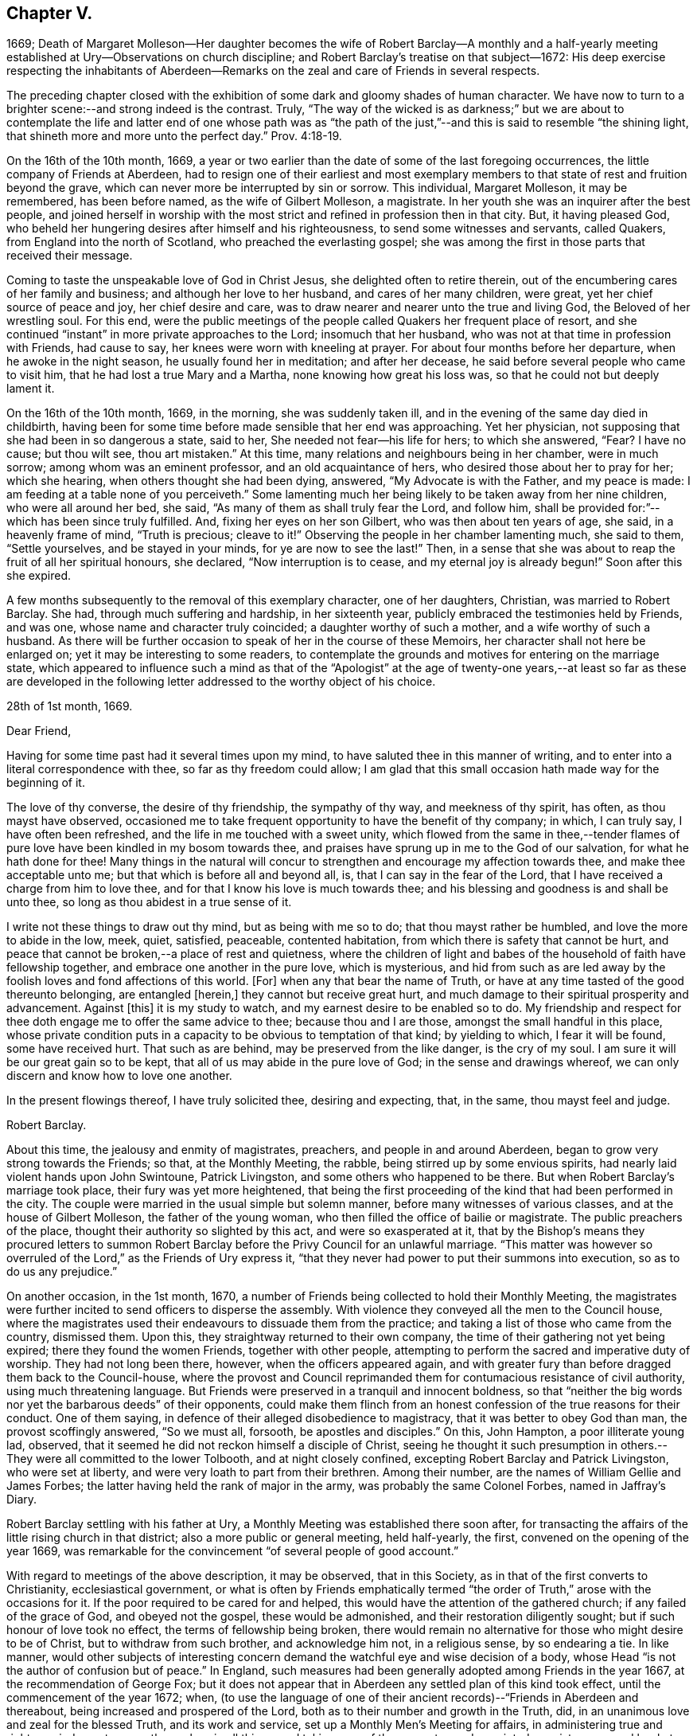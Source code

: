 == Chapter V.

1669;
Death of Margaret Molleson--Her daughter becomes the wife of Robert Barclay--A monthly
and a half-yearly meeting established at Ury--Observations on church discipline;
and Robert Barclay`'s treatise on that subject--1672:
His deep exercise respecting the inhabitants of Aberdeen--Remarks
on the zeal and care of Friends in several respects.

The preceding chapter closed with the exhibition
of some dark and gloomy shades of human character.
We have now to turn to a brighter scene:--and strong indeed is the contrast.
Truly,
"`The way of the wicked is as darkness;`" but we are about to contemplate
the life and latter end of one whose path was as "`the path of
the just,`"--and this is said to resemble "`the shining light,
that shineth more and more unto the perfect day.`" Prov. 4:18-19.

On the 16th of the 10th month, 1669,
a year or two earlier than the date of some of the last foregoing occurrences,
the little company of Friends at Aberdeen,
had to resign one of their earliest and most exemplary members
to that state of rest and fruition beyond the grave,
which can never more be interrupted by sin or sorrow.
This individual, Margaret Molleson, it may be remembered, has been before named,
as the wife of Gilbert Molleson, a magistrate.
In her youth she was an inquirer after the best people,
and joined herself in worship with the most strict
and refined in profession then in that city.
But, it having pleased God,
who beheld her hungering desires after himself and his righteousness,
to send some witnesses and servants, called Quakers,
from England into the north of Scotland, who preached the everlasting gospel;
she was among the first in those parts that received their message.

Coming to taste the unspeakable love of God in Christ Jesus,
she delighted often to retire therein,
out of the encumbering cares of her family and business;
and although her love to her husband, and cares of her many children, were great,
yet her chief source of peace and joy, her chief desire and care,
was to draw nearer and nearer unto the true and living God,
the Beloved of her wrestling soul.
For this end,
were the public meetings of the people called Quakers her frequent place of resort,
and she continued "`instant`" in more private approaches to the Lord;
insomuch that her husband, who was not at that time in profession with Friends,
had cause to say, her knees were worn with kneeling at prayer.
For about four months before her departure, when he awoke in the night season,
he usually found her in meditation; and after her decease,
he said before several people who came to visit him,
that he had lost a true Mary and a Martha, none knowing how great his loss was,
so that he could not but deeply lament it.

On the 16th of the 10th month, 1669, in the morning, she was suddenly taken ill,
and in the evening of the same day died in childbirth,
having been for some time before made sensible that her end was approaching.
Yet her physician, not supposing that she had been in so dangerous a state, said to her,
She needed not fear--his life for hers; to which she answered, "`Fear?
I have no cause; but thou wilt see, thou art mistaken.`"
At this time, many relations and neighbours being in her chamber, were in much sorrow;
among whom was an eminent professor, and an old acquaintance of hers,
who desired those about her to pray for her; which she hearing,
when others thought she had been dying, answered, "`My Advocate is with the Father,
and my peace is made: I am feeding at a table none of you perceiveth.`"
Some lamenting much her being likely to be taken away from her nine children,
who were all around her bed, she said, "`As many of them as shall truly fear the Lord,
and follow him, shall be provided for:`"--which has been since truly fulfilled.
And, fixing her eyes on her son Gilbert, who was then about ten years of age, she said,
in a heavenly frame of mind, "`Truth is precious; cleave to it!`"
Observing the people in her chamber lamenting much, she said to them,
"`Settle yourselves, and be stayed in your minds, for ye are now to see the last!`"
Then, in a sense that she was about to reap the fruit of all her spiritual honours,
she declared, "`Now interruption is to cease, and my eternal joy is already begun!`"
Soon after this she expired.

A few months subsequently to the removal of this exemplary character,
one of her daughters, Christian, was married to Robert Barclay.
She had, through much suffering and hardship, in her sixteenth year,
publicly embraced the testimonies held by Friends, and was one,
whose name and character truly coincided; a daughter worthy of such a mother,
and a wife worthy of such a husband.
As there will be further occasion to speak of her in the course of these Memoirs,
her character shall not here be enlarged on; yet it may be interesting to some readers,
to contemplate the grounds and motives for entering on the marriage state,
which appeared to influence such a mind as that of the "`Apologist`" at
the age of twenty-one years,--at least so far as these are developed in
the following letter addressed to the worthy object of his choice.

28th of 1st month, 1669.

Dear Friend,

Having for some time past had it several times upon my mind,
to have saluted thee in this manner of writing,
and to enter into a literal correspondence with thee, so far as thy freedom could allow;
I am glad that this small occasion hath made way for the beginning of it.

The love of thy converse, the desire of thy friendship, the sympathy of thy way,
and meekness of thy spirit, has often, as thou mayst have observed,
occasioned me to take frequent opportunity to have the benefit of thy company; in which,
I can truly say, I have often been refreshed,
and the life in me touched with a sweet unity,
which flowed from the same in thee,--tender flames of pure
love have been kindled in my bosom towards thee,
and praises have sprung up in me to the God of our salvation,
for what he hath done for thee!
Many things in the natural will concur to strengthen
and encourage my affection towards thee,
and make thee acceptable unto me; but that which is before all and beyond all, is,
that I can say in the fear of the Lord,
that I have received a charge from him to love thee,
and for that I know his love is much towards thee;
and his blessing and goodness is and shall be unto thee,
so long as thou abidest in a true sense of it.

I write not these things to draw out thy mind, but as being with me so to do;
that thou mayst rather be humbled, and love the more to abide in the low, meek, quiet,
satisfied, peaceable, contented habitation,
from which there is safety that cannot be hurt,
and peace that cannot be broken,--a place of rest and quietness,
where the children of light and babes of the household of faith have fellowship together,
and embrace one another in the pure love, which is mysterious,
and hid from such as are led away by the foolish loves and fond affections of this world.
+++[+++For]
when any that bear the name of Truth,
or have at any time tasted of the good thereunto belonging, are entangled +++[+++herein,]
they cannot but receive great hurt,
and much damage to their spiritual prosperity and advancement.
Against +++[+++this]
it is my study to watch, and my earnest desire to be enabled so to do.
My friendship and respect for thee doth engage me to offer the same advice to thee;
because thou and I are those, amongst the small handful in this place,
whose private condition puts in a capacity to be obvious to temptation of that kind;
by yielding to which, I fear it will be found, some have received hurt.
That such as are behind, may be preserved from the like danger, is the cry of my soul.
I am sure it will be our great gain so to be kept,
that all of us may abide in the pure love of God; in the sense and drawings whereof,
we can only discern and know how to love one another.

In the present flowings thereof, I have truly solicited thee, desiring and expecting,
that, in the same, thou mayst feel and judge.

Robert Barclay.

About this time, the jealousy and enmity of magistrates, preachers,
and people in and around Aberdeen, began to grow very strong towards the Friends;
so that, at the Monthly Meeting, the rabble, being stirred up by some envious spirits,
had nearly laid violent hands upon John Swintoune, Patrick Livingston,
and some others who happened to be there.
But when Robert Barclay`'s marriage took place, their fury was yet more heightened,
that being the first proceeding of the kind that had been performed in the city.
The couple were married in the usual simple but solemn manner,
before many witnesses of various classes, and at the house of Gilbert Molleson,
the father of the young woman, who then filled the office of bailie or magistrate.
The public preachers of the place, thought their authority so slighted by this act,
and were so exasperated at it,
that by the Bishop`'s means they procured letters to summon Robert
Barclay before the Privy Council for an unlawful marriage.
"`This matter was however so overruled of the Lord,`" as the Friends of Ury express it,
"`that they never had power to put their summons into execution,
so as to do us any prejudice.`"

On another occasion, in the 1st month, 1670,
a number of Friends being collected to hold their Monthly Meeting,
the magistrates were further incited to send officers to disperse the assembly.
With violence they conveyed all the men to the Council house,
where the magistrates used their endeavours to dissuade them from the practice;
and taking a list of those who came from the country, dismissed them.
Upon this, they straightway returned to their own company,
the time of their gathering not yet being expired; there they found the women Friends,
together with other people,
attempting to perform the sacred and imperative duty of worship.
They had not long been there, however, when the officers appeared again,
and with greater fury than before dragged them back to the Council-house,
where the provost and Council reprimanded them for
contumacious resistance of civil authority,
using much threatening language.
But Friends were preserved in a tranquil and innocent boldness,
so that "`neither the big words nor yet the barbarous deeds`" of their opponents,
could make them flinch from an honest confession of the true reasons for their conduct.
One of them saying, in defence of their alleged disobedience to magistracy,
that it was better to obey God than man, the provost scoffingly answered,
"`So we must all, forsooth, be apostles and disciples.`"
On this, John Hampton, a poor illiterate young lad, observed,
that it seemed he did not reckon himself a disciple of Christ,
seeing he thought it such presumption in others.--They
were all committed to the lower Tolbooth,
and at night closely confined, excepting Robert Barclay and Patrick Livingston,
who were set at liberty, and were very loath to part from their brethren.
Among their number, are the names of William Gellie and James Forbes;
the latter having held the rank of major in the army,
was probably the same Colonel Forbes, named in Jaffray`'s Diary.

Robert Barclay settling with his father at Ury,
a Monthly Meeting was established there soon after,
for transacting the affairs of the little rising church in that district;
also a more public or general meeting, held half-yearly, the first,
convened on the opening of the year 1669,
was remarkable for the convincement "`of several people of good account.`"

With regard to meetings of the above description, it may be observed,
that in this Society, as in that of the first converts to Christianity,
ecclesiastical government,
or what is often by Friends emphatically termed "`the
order of Truth,`" arose with the occasions for it.
If the poor required to be cared for and helped,
this would have the attention of the gathered church; if any failed of the grace of God,
and obeyed not the gospel, these would be admonished,
and their restoration diligently sought; but if such honour of love took no effect,
the terms of fellowship being broken,
there would remain no alternative for those who might desire to be of Christ,
but to withdraw from such brother, and acknowledge him not, in a religious sense,
by so endearing a tie.
In like manner,
would other subjects of interesting concern demand
the watchful eye and wise decision of a body,
whose Head "`is not the author of confusion but of peace.`"
In England, such measures had been generally adopted among Friends in the year 1667,
at the recommendation of George Fox;
but it does not appear that in Aberdeen any settled plan of this kind took effect,
until the commencement of the year 1672; when,
(to use the language of one of their ancient records)--"`Friends in Aberdeen and thereabout,
being increased and prospered of the Lord,
both as to their number and growth in the Truth, did,
in an unanimous love and zeal for the blessed Truth, and its work and service,
set up a Monthly Men`'s Meeting for affairs,
in administering true and righteous judgment among themselves in all things,
and taking care of the poor, etc.; and appointed a register or record book,
to be hereafter carefully kept,
for recording what is condescended upon at these meetings:
to which book eleven men Friends and fourteen women did set down their names,
as belonging to that meeting.`"

The legitimate objects and extent of church government,
appear to have been very early and clearly made out to the view of some Friends; indeed,
no sooner were they constituted as a distinct religious body,
than the need of established order became evident to them,
and their minds were enlightened and instructed upon the subject.
A strong instance of this,
is furnished us in the individual experience of Robert Barclay; who,
not many years after his own convincement,
and at a time when the revival of such primitive and wholesome discipline,
might be said comparatively to be in a state of infancy,
wrote his admirable Treatise in its favour.
The original title, as it stood at length, was, "`The Anarchy of the Ranters,
and other Libertines, the Hierarchy of the Romanists, and other pretended Churches,
equally refused and refuted, in a twofold Apology for the Church and people of God,
called in derision Quakers.
Wherein they are vindicated from those that accuse
them of confusion and disorder on the one hand,
and from such as calumniate them with tyranny and imposition on the other; showing,
that as the true and pure principles of the gospel are restored by their testimony,
so is also the ancient apostolical order of the church of Christ,
reestablished among them, and settled upon its right basis and foundation.`"
This piece appears to have been written about the year 1674,
the author being then not above twenty-six years of age.
The compiler of "`A Short Account of the Life and Writings of Robert Barclay,`"
says respecting it,--"`The work has passed through several impressions;
and as its title when abridged to the few words,
'`The Anarchy of the Ranters,`' conveys little or no information of its contents,
the Yearly Meeting lately ordered an additional title to be prefixed, namely,
'`A Treatise on Christian Discipline.`' It is a work worthy of general perusal;
and particularly claims the attention of all persons,
who think it their duty to be active in supporting
and executing the discipline of the church.`"
To the above may be subjoined the observation of the writer of his life
in the "`Biographia Britannica,`"--"`A very curious and instructive work,
in which he with much solidity and perspicuity lays open the causes,
and displays the consequences of superstition on the one hand,
and fanaticism on the other, clearing the Quakers from both.`"
It is unquestionable, that the soundness and cogency of his arguments,
though often attempted to be overthrown, have stood unshaken; while the views of those,
who, from one generation to another,
have been rightly engaged in this respect to uphold "`the ark and the testimony,`"
have been not only confirmed but enlarged by consulting so sterling a production.
+++[+++see Appendix, O.]

With regard to this yet youthful author, some evidence has been given,
how early and how powerfully his soul was affected with a sense of the Truth,
and its inestimable value.
Though surrounded by temporal blessings, and now enjoying that chief one,
a pious and devoted partner, it does not appear that, on such accounts,
he considered himself at liberty to surrender up the ripening
powers of manhood to selfish ease or supineness;
but rather, that he received these gifts as so many tokens of Divine favour,
as marks of promotion to further trust and responsibility, as fresh signals for grateful,
vigorous engagement in the warfare of life.
Indeed, (to use the language of his grandson,
from whose Memoir much of this delineation is obtained,) as though he
had a foresight of the shortness of his time in this state of being,
he "`posted`" through those affairs, which he thought himself concerned to perform,
with equal alacrity, wisdom, and meekness.

Having now described one of the productions of his pen,
and at a preceding page having given some account
of his "`Apology,`" it may here be further noticed,
that all his publications, together comprising a folio volume of nine hundred pages,
were put forth in the course of the first nine years after his marriage,
between the age of twenty-two and thirty-one years.
Among his other works,
the "`Catechism and Confession of Faith`" still continues to be from time to time reprinted,
and is found to be serviceable in explaining the religious tenets held by the Society.
It first appeared in 1673; previous to which time, as we have seen,
the Friends were confidently represented as despising and denying the Bible:
this compilation, formed entirely from the words of the Sacred Volume,
was intended to disprove such groundless assertions.
"`As the days in which we live,`" observes his biographer,
"`are marked by bold attempts to vilify the Scriptures; and as,
even under our profession, there have been persons,
who have endeavoured to bring them into discredit,
thinking to succeed the more easily with a people,
who believe in the superior excellence of the Spirit;
it is peculiarly interesting to behold in what light Robert Barclay,
the able asserter of that superior excellence, viewed the Scriptures.
It is further interesting, because some persons have imagined,
that Robert Barclay himself countenanced opinions
not favourable to the Divine authority of the Scriptures.
His works, nevertheless, teem with references to Scripture authority.
He never shrinks from the test of Scripture, on disputed points; and in the present work,
he declares, that it is his design to let the simple words of Scripture, uncommented on,
be the advocates of the cause which he espouses.`"

It was not, however, by his pen alone,
that he endeavoured to serve the world and his Maker; he acted and suffered,
like a true reformer, for the honour of the great name.
Yet, since he kept only a slight diary of the transactions of his life,
with still less allusion in it to his religious feelings,
we are deprived of much that might have evinced the extent of his views of dedication,
and his fruitfulness as a branch of the true Vine.

In common with many of his fellow-honorers in the
glorious cause of spirituality and real holiness,
Robert Barclay came under that humbling description of exercise and service,
which often engaged them to testify, in various ways against the unsound, mixed,
and even corrupt profession of religion, in that day so much prevailing.
We are informed,
he gave up to obey the call to some hard and weighty requisitions of this kind;
sometimes visiting the congregations of such people, with a word of warning or rebuke.
On one occasion in particular, about the beginning of the year 1672, it was his concern,
under a strong sense of duty, to pass through three of the principal streets of Aberdeen,
clothed in sackcloth, after the manner of some of the ancient prophets,
and with similar motives.
After he had thus become "`a spectacle to men,`" he wrote
a short address to the inhabitants of that place,
explaining the nature of this exercise, which the reader will find is given in the Notes.
+++[+++see Appendix, P.]
The sweet savour appearing throughout this paper,
the consistency of the whole with sound reason, sobriety, and Christianity,
it is presumed, must at least call forth, in the perusal,
some sympathetic feeling from hearts that glow with love to souls,
and who long that Zion`'s prosperity may with increasing brightness go forth.

This action is branded,
by the writer of his life in the "`General Biography,`" with the name of enthusiasm,
and is even stigmatized with marks of contempt by his eulogist
in the "`Biographia Britannica;`" by each of them,
however, his sincerity is admitted.
But whatever may be the impression made on different readers,
according to their particular habits or mode of thinking,
with regard to this extraordinary act of an individual,
whose character stands too high to be attainted by evil imputation;
one point is clear,--that the everlasting Father of his people,
has in all ages deputed some of his children to be
as delegated shepherds over the flocks of his heritage,
and as lights in the midst of "`a crooked and perverse generation.`"
To these he has ever committed a testimony, of some description or other,
to be borne for his Truth`'s sake,--a standard to be upheld, in some especial manner,
against the course of the prince of darkness,
whose machinations and whose maxims are for the most part closely interwoven with,
and wrought into, the present constitution of mankind.
Of what primary importance, then, is it,
that each one of us should give the closest attendance upon those things,
that obviously make for our own peace of mind,
and individual progress in the life of Christ; rather than presume,
in such a case as that before us,
to define the precise line of testimony that may or may not be meted out to another;
especially where the uniform tenour of conduct and conversation,
must be allowed to place that man in very near connection with his own Master,
to whom he must, even in this life, either stand or fall.

But to bring to a close these digressive reflections.--In
the general history of this period,
there are circumstances recorded,
which strongly mark the decrepit state of vital religion and sound scriptural morality,
then existing as well in England as in Scotland; and it is not surprising,
that such wisdom and mercy as rules or overrules all things here below,
should raise up remarkable instruments,
to effect his own beneficent ends,--by restoring safe paths to walk in,
by improving the tone of piety, and thus renewing this portion of the face of his earth.
There was surely great occasion for these to be men of plain, uncompromising stamp,
that they might effectually do the work assigned,--as it were,
to thresh the very mountains, to break up the tough and rugged ground,
and in other respects, as they might be commissioned, prepare anew the way of the Lord.

The public honorers raised up in this corner of the vineyard,
on which our attention is more exclusively fixed,
may be said to have been by no means few in number,
in proportion to that of the members generally;
and especially considering the small extent of district over which Friends were distributed.
Nor did the Lord of the vineyard spare to assign them instrumental
help in good measure from other quarters;
the records of their meetings often stating the names of numerous visitors from England,
whom the love of Christ and love to souls,
constrained to pass up and down among the flock,
confirming their spirit in these times of trial.
On one occasion, it would seem, that at a meeting for worship,
such as usually was held introductory to the consideration of their church affairs,
the showers of doctrine were so largely dispensed,
as to occupy nearly the space of seven hours,
and thus to preclude for that time the transaction of all other appointed business.

As "`a city that is compact together,`" or rather as a besieged people within it,
vigilance and alacrity,
with united cooperation for the safety and for the welfare one of another,
sometimes pleasingly shone forth at these meetings,
as well as zeal for the spread of the dominion of grace and truth.
When, in a particular case,
there had transpired some "`appearance of a breach
and separation`" in one or more of their number,
the others speedily and simultaneously met with the party,
all exceptions were thoroughly heard, and "`a plain reckoning`" ensued; after which,
as the record states,
"`to the praise of the Lord`'s free goodness and mercy to his poor people,
all differences were taken away, with much brokenness and tenderness of heart,
in embracing each other: for which blessed opportunity, Friends publicly and jointly,
in his own Spirit and life, returned praises to the Lord.`"
Such a successful illustration of the true honour of love,
in the spirit of meekness and of wisdom,
is not held up as one peculiarly confined to that generation;--by no means;--rather
as an additional encouraging proof of the preciousness of brotherly admonition,
order, and concord in the body of Christ.

So, with regard to the promotion of the cause of Christianity,
and the furtherance of those that were looking towards Zion,
with faces thitherward turned, it is pleasing to find many instances, where Friends,
in the line of unreserved dedication, have held themselves open, with all readiness,
to entertain and give way to clear intimations of their duty in these respects.
Hence we find a minister in good estimation, George Gray of Caskieben,
about eight miles from Aberdeen, informing Friends at their Monthly Meeting,
of a people in his neighbourhood,
who thirsted after the assemblies of this despised Society,
although they could not as yet "`well digest silent meetings;`" and what he desired was,
that Friends would consider their case, "`that if so be,
the Lord may be pleased to move some Friends +++[+++of Aberdeen]
to come thither;`" a meeting having, as he informed them,
been already appointed to be held twice in the month
at John Glennie`'s at Colliehill Mill on that account.

Connected with this last remark, is another circumstance worthy of preservation,
as follows: "`John Forbes, merchant in Ellon,
having left the preachers and public meetings there,
and come into the mid-monthly meeting, showed Friends,
that he had been before the Kirk Sessions, being cited for forsaking their ordinances,
as they call them; and that he had asserted their minister to be no minister of Christ,
neither these ordinances those of Christ`'s;
upon which he was cited to the Presbytery of Ellon: and withal,
having read a paper he had drawn, with which Friends have good union,
wherein many pertinent Scriptures were cited for several points of our testimony against
the common doctrine of the nation--Friends thought fit to go to Ellon next First day,
and keep a meeting in his house.`"
Accordingly, "`R. Barclay, G. Keith, D. Falconer, T. Mercer, A. Harper, J. Cowie,
T+++.+++ Milne, J. Skene, A. Somervill, and A. Skene went all to Ellon,
and kept a meeting in John Forbes`' house from half-hour
to twelve till the fourth hour in the afternoon;
where we had a good meeting, the people not only filling the room,
but flocking about the door and windows, which were purposely opened unto them.`"
About one month after this, John Forbes is requested on behalf of Friends,
to look out for some more convenient place for the congregation
who assemble at his house every First day,
one half of their number not being able, it is said, to gain admittance.
